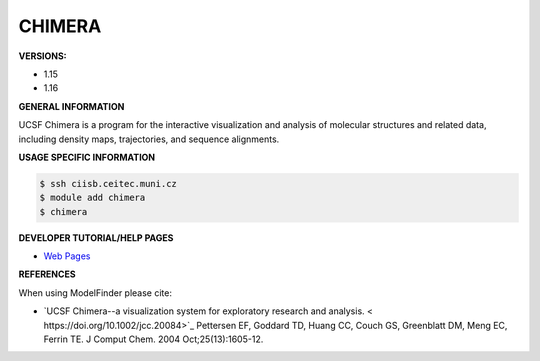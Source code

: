 .. chimera:

CHIMERA
---------

**VERSIONS:**

* 1.15
* 1.16

**GENERAL INFORMATION**

UCSF Chimera is a program for the interactive visualization and analysis of molecular structures and related data, 
including density maps, trajectories, and sequence alignments.

**USAGE SPECIFIC INFORMATION**

.. code-block:: console

   $ ssh ciisb.ceitec.muni.cz
   $ module add chimera
   $ chimera

**DEVELOPER TUTORIAL/HELP PAGES**

* `Web Pages <https://www.cgl.ucsf.edu/chimera/>`_

**REFERENCES**

When using ModelFinder please cite:

* `UCSF Chimera--a visualization system for exploratory research and analysis. < https://doi.org/10.1002/jcc.20084>`_ Pettersen EF, Goddard TD, Huang CC, Couch GS, Greenblatt DM, Meng EC, Ferrin TE. J Comput Chem. 2004 Oct;25(13):1605-12. 
